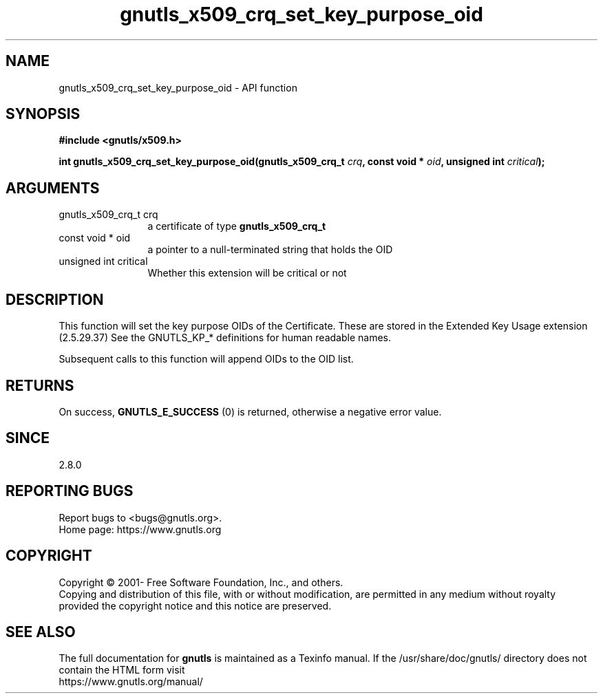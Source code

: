 .\" DO NOT MODIFY THIS FILE!  It was generated by gdoc.
.TH "gnutls_x509_crq_set_key_purpose_oid" 3 "3.7.9" "gnutls" "gnutls"
.SH NAME
gnutls_x509_crq_set_key_purpose_oid \- API function
.SH SYNOPSIS
.B #include <gnutls/x509.h>
.sp
.BI "int gnutls_x509_crq_set_key_purpose_oid(gnutls_x509_crq_t " crq ", const void * " oid ", unsigned int " critical ");"
.SH ARGUMENTS
.IP "gnutls_x509_crq_t crq" 12
a certificate of type \fBgnutls_x509_crq_t\fP
.IP "const void * oid" 12
a pointer to a null\-terminated string that holds the OID
.IP "unsigned int critical" 12
Whether this extension will be critical or not
.SH "DESCRIPTION"
This function will set the key purpose OIDs of the Certificate.
These are stored in the Extended Key Usage extension (2.5.29.37)
See the GNUTLS_KP_* definitions for human readable names.

Subsequent calls to this function will append OIDs to the OID list.
.SH "RETURNS"
On success, \fBGNUTLS_E_SUCCESS\fP (0) is returned, otherwise a
negative error value.
.SH "SINCE"
2.8.0
.SH "REPORTING BUGS"
Report bugs to <bugs@gnutls.org>.
.br
Home page: https://www.gnutls.org

.SH COPYRIGHT
Copyright \(co 2001- Free Software Foundation, Inc., and others.
.br
Copying and distribution of this file, with or without modification,
are permitted in any medium without royalty provided the copyright
notice and this notice are preserved.
.SH "SEE ALSO"
The full documentation for
.B gnutls
is maintained as a Texinfo manual.
If the /usr/share/doc/gnutls/
directory does not contain the HTML form visit
.B
.IP https://www.gnutls.org/manual/
.PP
